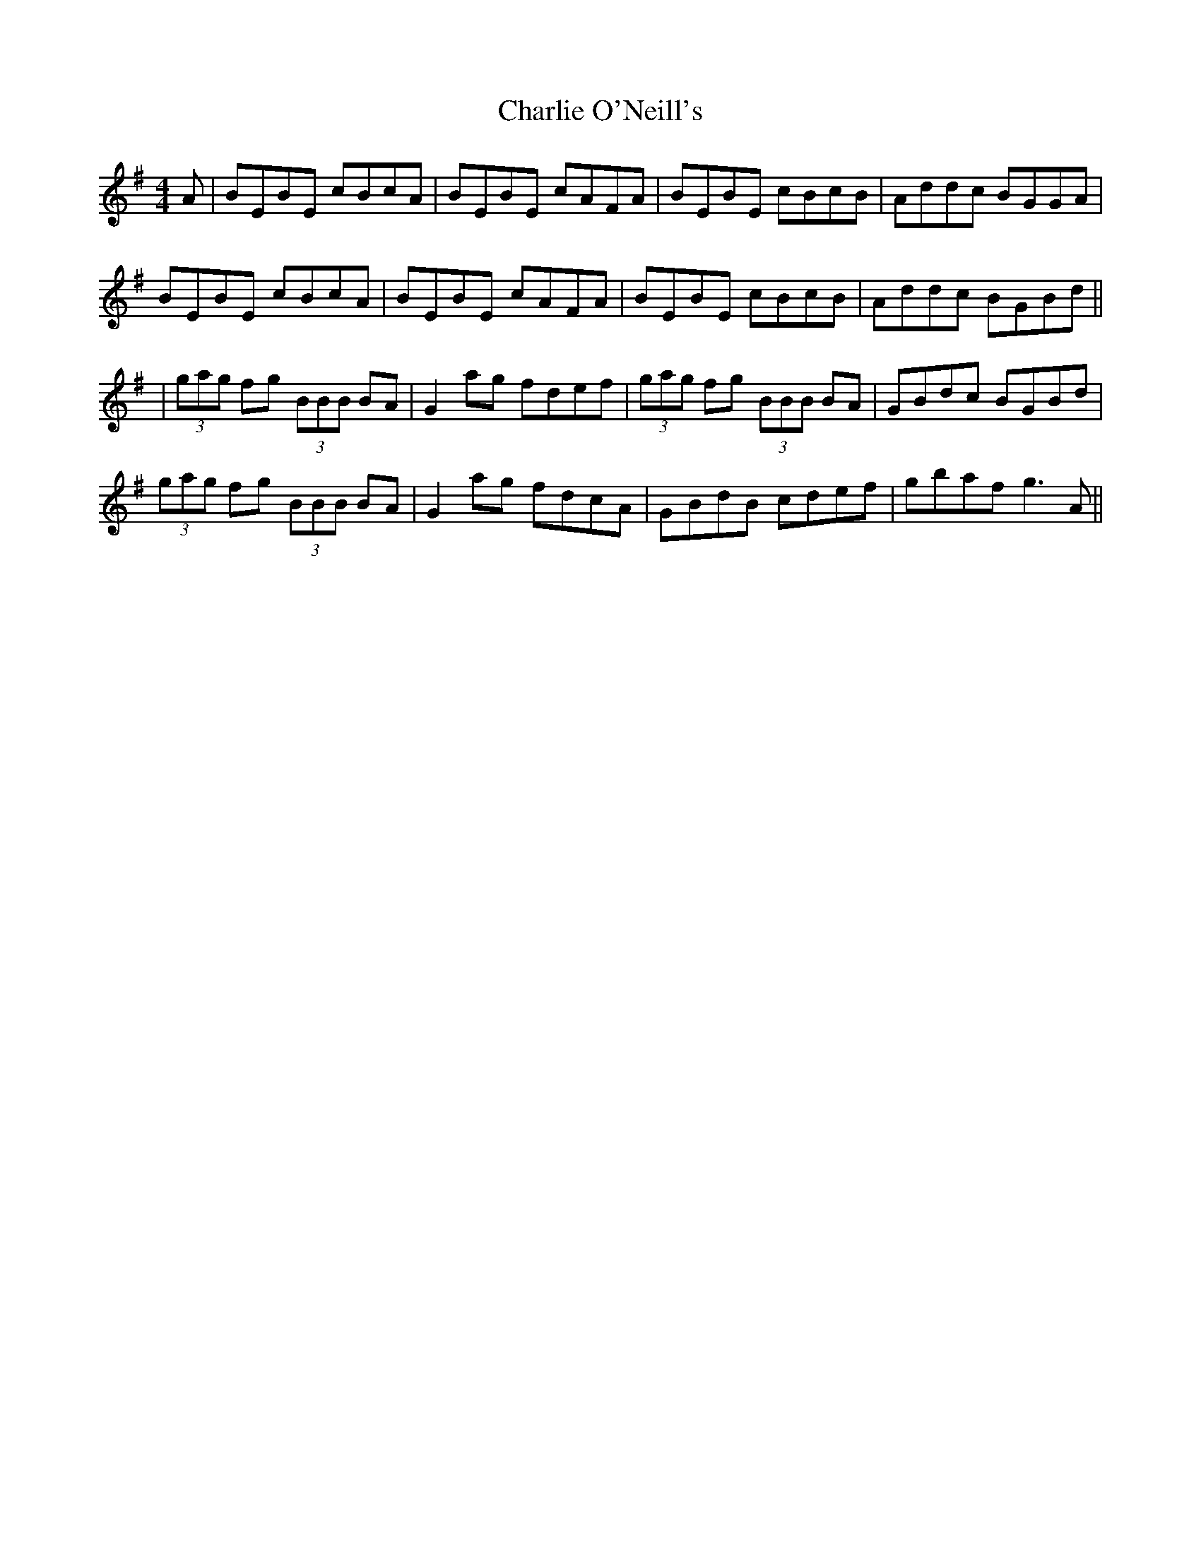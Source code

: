 X: 1
T: Charlie O'Neill's
Z: Will Harmon
S: https://thesession.org/tunes/655#setting655
R: reel
M: 4/4
L: 1/8
K: Emin
A|BEBE cBcA|BEBE cAFA|BEBE cBcB|Addc BGGA|
BEBE cBcA|BEBE cAFA|BEBE cBcB|Addc BGBd||
|(3gag fg (3BBB BA|G2 ag fdef|(3gag fg (3BBB BA|GBdc BGBd|
(3gag fg (3BBB BA|G2 ag fdcA|GBdB cdef|gbaf g3 A||
